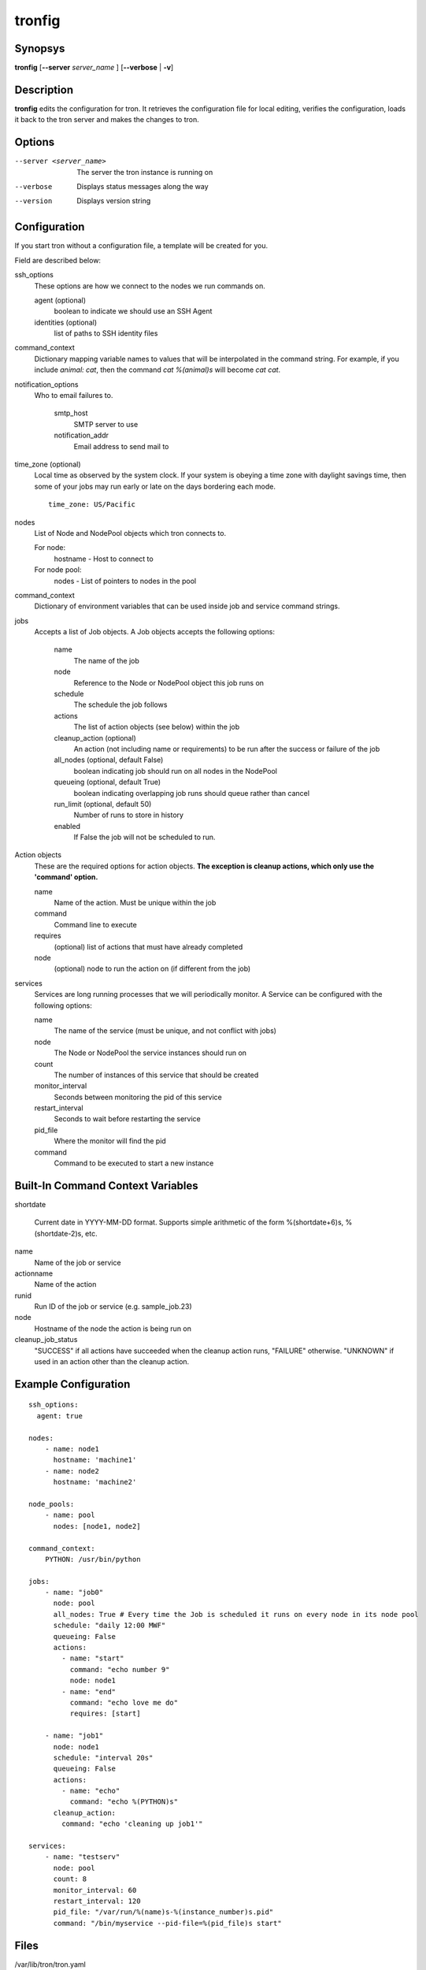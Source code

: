 .. _tronfig:

tronfig
=======

Synopsys
--------

**tronfig** [**--server** *server_name* ] [**--verbose** | **-v**]

Description
-----------

**tronfig** edits the configuration for tron.  It retrieves the configuration
file for local editing, verifies the configuration, loads it back to the tron
server and makes the changes to tron.

Options
-------

--server <server_name>
    The server the tron instance is running on

--verbose
    Displays status messages along the way

--version
    Displays version string

Configuration
-------------

If you start tron without a configuration file, a template will be created for you.
 
Field are described below:

ssh_options
    These options are how we connect to the nodes we run commands on.

    agent (optional)
        boolean to indicate we should use an SSH Agent

    identities (optional)
        list of paths to SSH identity files

command_context
    Dictionary mapping variable names to values that will be interpolated in
    the command string. For example, if you include `animal: cat`, then the
    command `cat %(animal)s` will become `cat cat`.


notification_options
    Who to email failures to.

        smtp_host
            SMTP server to use
        notification_addr
            Email address to send mail to

time_zone (optional)
    Local time as observed by the system clock. If your system is obeying a
    time zone with daylight savings time, then some of your jobs may run early
    or late on the days bordering each mode.

    ::

        time_zone: US/Pacific

nodes
    List of Node and NodePool objects which tron connects to.

    For node:
        hostname - Host to connect to

    For node pool:
        nodes - List of pointers to nodes in the pool

command_context
    Dictionary of environment variables that can be used inside job and service
    command strings.

jobs
    Accepts a list of Job objects. A Job objects accepts the following options:

        name
            The name of the job
        node
            Reference to the Node or NodePool object this job runs on
        schedule
            The schedule the job follows
        actions
            The list of action objects (see below) within the job
        cleanup_action (optional)
            An action (not including name or requirements) to be run after the
            success or failure of the job
        all_nodes (optional, default False)
            boolean indicating job should run on all nodes in the NodePool
        queueing  (optional, default True)
            boolean indicating overlapping job runs should queue rather than cancel
        run_limit (optional, default 50)
            Number of runs to store in history
        enabled
            If False the job will not be scheduled to run.

Action objects
    These are the required options for action objects. **The exception is
    cleanup actions, which only use the 'command' option.**

    name
        Name of the action. Must be unique within the job
    command
        Command line to execute
    requires
        (optional) list of actions that must have already completed
    node
        (optional) node to run the action on (if different from the job)

services
    Services are long running processes that we will periodically monitor. A
    Service can be configured with the following options:

    name
        The name of the service (must be unique, and not conflict with jobs)
    node
        The Node or NodePool the service instances should run on
    count
        The number of instances of this service that should be created
    monitor_interval
        Seconds between monitoring the pid of this service
    restart_interval
        Seconds to wait before restarting the service
    pid_file
        Where the monitor will find the pid
    command
        Command to be executed to start a new instance

Built-In Command Context Variables
----------------------------------

shortdate

    Current date in YYYY-MM-DD format. Supports simple arithmetic of the form
    %(shortdate+6)s, %(shortdate-2)s, etc.

name
    Name of the job or service

actionname
    Name of the action

runid
    Run ID of the job or service (e.g. sample_job.23)

node
    Hostname of the node the action is being run on

cleanup_job_status
    "SUCCESS" if all actions have succeeded when the cleanup action runs,
    "FAILURE" otherwise. "UNKNOWN" if used in an action other than the cleanup
    action.

Example Configuration
---------------------

::

    ssh_options:
      agent: true

    nodes:
        - name: node1
          hostname: 'machine1'
        - name: node2
          hostname: 'machine2'

    node_pools:
        - name: pool
          nodes: [node1, node2]

    command_context:
        PYTHON: /usr/bin/python

    jobs:
        - name: "job0"
          node: pool
          all_nodes: True # Every time the Job is scheduled it runs on every node in its node pool
          schedule: "daily 12:00 MWF"
          queueing: False
          actions:
            - name: "start"
              command: "echo number 9"
              node: node1
            - name: "end"
              command: "echo love me do"
              requires: [start]

        - name: "job1"
          node: node1
          schedule: "interval 20s"
          queueing: False
          actions:
            - name: "echo"
              command: "echo %(PYTHON)s"
          cleanup_action:
            command: "echo 'cleaning up job1'"

    services:
        - name: "testserv"
          node: pool
          count: 8
          monitor_interval: 60
          restart_interval: 120
          pid_file: "/var/run/%(name)s-%(instance_number)s.pid"
          command: "/bin/myservice --pid-file=%(pid_file)s start"

Files
-----

/var/lib/tron/tron.yaml
    Default path to the config file. May be changed by passing the **-c**
    option to **trond**.

Bugs
----

Post bugs to http://www.github.com/yelp/tron/issues.

See Also
--------

**trond** (8), **tronctl** (1), **tronview** (1),
